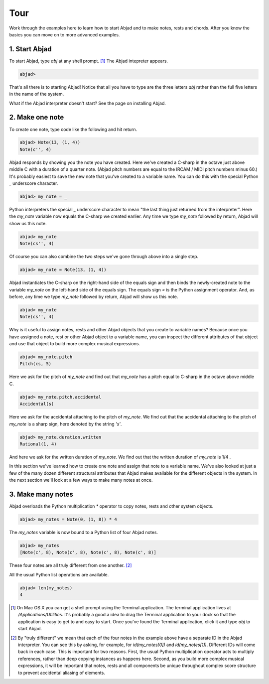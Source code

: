 Tour
====

Work through the examples here to learn how to start Abjad and to make
notes, rests and chords. After you know the basics you can move on to
more advanced examples.


1. Start Abjad
--------------

To start Abjad, type `abj` at any shell prompt. [#f1]_ The Abjad
intepreter appears.

.. sourcecode:: python

    
    abjad> 


That's all there is to starting Abjad! Notice that all you have to
type are the three letters `abj` rather than the full five letters in
the name of the system.

What if the Abjad interpreter doesn't start? See the page on installing Abjad.



2. Make one note
----------------
To create one note, type code like the following and hit return.

.. sourcecode:: python

    
    abjad> Note(13, (1, 4))
    Note(c'', 4)

Abjad responds by showing you the note you have created. Here we've
created a C-sharp in the octave just above middle C with a duration of
a quarter note. (Abjad pitch numbers are equal to the IRCAM / MIDI
pitch numbers minus 60.) It's probably easiest to save the new note
that you've created to a variable name. You can do this with the
special Python `_` underscore character.

.. sourcecode:: python

    
    abjad> my_note = _

Python interpreters the special `_` underscore character to mean "the
last thing just returned from the interpreter". Here the `my_note`
variable now equals the C-sharp we created earlier. Any time we type
`my_note` followed by return, Abjad will show us this note.

.. sourcecode:: python

    
    abjad> my_note
    Note(cs'', 4)

Of course you can also combine the two steps we've gone through above
into a single step.

.. sourcecode:: python

    
    abjad> my_note = Note(13, (1, 4))

Abjad instantiates the C-sharp on the right-hand side of the equals
sign and then binds the newly-created note to the variable `my_note`
on the left-hand side of the equals sign. The equals sign `=` is the
Python assignment operator. And, as before, any time we type `my_note`
followed by return, Abjad will show us this note.

.. sourcecode:: python

    
    abjad> my_note
    Note(cs'', 4)


Why is it useful to assign notes, rests and other Abjad objects that
you create to variable names? Because once you have assigned a note,
rest or other Abjad object to a variable name, you can inspect the
different attributes of that object and use that object to build more
complex musical expressions.

.. sourcecode:: python

    
    abjad> my_note.pitch
    Pitch(cs, 5)


Here we ask for the pitch of `my_note` and find out that `my_note` has
a pitch equal to C-sharp in the octave above middle C.

.. sourcecode:: python

    
    abjad> my_note.pitch.accidental
    Accidental(s)


Here we ask for the accidental attaching to the pitch of `my_note`. We
find out that the accidental attaching to the pitch of `my_note` is a
sharp sign, here denoted by the string `'s'`.

.. sourcecode:: python

    
    abjad> my_note.duration.written
    Rational(1, 4)


And here we ask for the written duration of `my_note`. We find out
that the written duration of `my_note` is 1/4 .

In this section we've learned how to create one note and assign that
note to a variable name. We've also looked at just a few of the many
dozen different structural attributes that Abjad makes available for
the different objects in the system. In the next section we'll look at
a few ways to make many notes at once.



3. Make many notes
------------------

Abjad overloads the Python multiplication `*` operator to copy notes,
rests and other system objects.

.. sourcecode:: python

    
    abjad> my_notes = Note(0, (1, 8)) * 4


The `my_notes` variable is now bound to a Python list of four Abjad
notes.

.. sourcecode:: python

    
    abjad> my_notes
    [Note(c', 8), Note(c', 8), Note(c', 8), Note(c', 8)]


These four notes are all truly different from one another. [#f2]_

All the usual Python list operations are available.

.. sourcecode:: python

    
    abjad> len(my_notes)
    4





.. [#f1] On Mac OS X you can get a shell prompt using the Terminal application. The terminal application lives at `/Applications/Utilities`. It's probably a good a idea to drag the Terminal application to your dock so that the application is easy to get to and easy to start. Once you've found the Terminal application, click it and type `abj` to start Abjad.


.. [#f2] By "truly different" we mean that each of the four notes in the example above have a separate ID in the Abjad interpreter. You can see this by asking, for example, for `id(my_notes[0])` and `id(my_notes[1])`. Different IDs will come back in each case. This is important for two reasons. First, the usual Python multiplication operator acts to multiply references, rather than deep copying instances as happens here. Second, as you build more complex musical expressions, it will be important that notes, rests and all components be unique throughout complex score structure to prevent accidental aliasing of elements.
